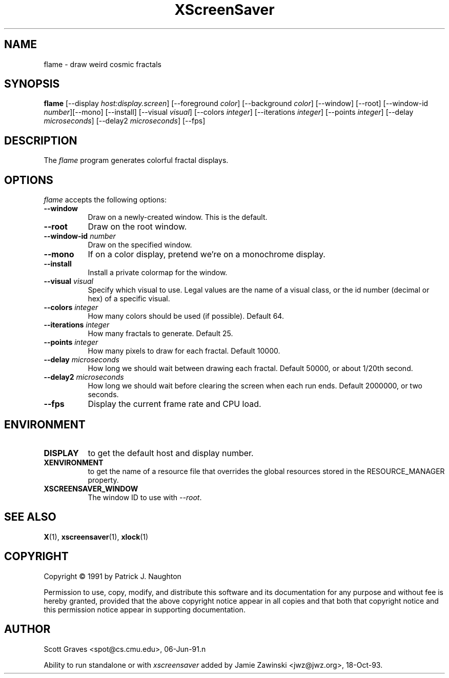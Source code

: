 .TH XScreenSaver 1 "13-aug-92" "X Version 11"
.SH NAME
flame \- draw weird cosmic fractals
.SH SYNOPSIS
.B flame
[\-\-display \fIhost:display.screen\fP] [\-\-foreground \fIcolor\fP]
[\-\-background \fIcolor\fP] [\-\-window] [\-\-root]
[\-\-window\-id \fInumber\fP][\-\-mono] [\-\-install] [\-\-visual \fIvisual\fP] [\-\-colors \fIinteger\fP] [\-\-iterations \fIinteger\fP] [\-\-points \fIinteger\fP] [\-\-delay \fImicroseconds\fP] [\-\-delay2 \fImicroseconds\fP]
[\-\-fps]
.SH DESCRIPTION
The \fIflame\fP program generates colorful fractal displays.
.SH OPTIONS
.I flame
accepts the following options:
.TP 8
.B \-\-window
Draw on a newly-created window.  This is the default.
.TP 8
.B \-\-root
Draw on the root window.
.TP 8
.B \-\-window\-id \fInumber\fP
Draw on the specified window.
.TP 8
.B \-\-mono 
If on a color display, pretend we're on a monochrome display.
.TP 8
.B \-\-install
Install a private colormap for the window.
.TP 8
.B \-\-visual \fIvisual\fP
Specify which visual to use.  Legal values are the name of a visual class,
or the id number (decimal or hex) of a specific visual.
.TP 8
.B \-\-colors \fIinteger\fP
How many colors should be used (if possible).  Default 64.
.TP 8
.B \-\-iterations \fIinteger\fP
How many fractals to generate.  Default 25.
.TP 8
.B \-\-points \fIinteger\fP
How many pixels to draw for each fractal.  Default 10000.
.TP 8
.B \-\-delay \fImicroseconds\fP
How long we should wait between drawing each fractal.  Default 50000,
or about 1/20th second.
.TP 8
.B \-\-delay2 \fImicroseconds\fP
How long we should wait before clearing the screen when each run ends.
Default 2000000, or two seconds.
.TP 8
.B \-\-fps
Display the current frame rate and CPU load.
.SH ENVIRONMENT
.PP
.TP 8
.B DISPLAY
to get the default host and display number.
.TP 8
.B XENVIRONMENT
to get the name of a resource file that overrides the global resources
stored in the RESOURCE_MANAGER property.
.TP 8
.B XSCREENSAVER_WINDOW
The window ID to use with \fI\-\-root\fP.
.SH SEE ALSO
.BR X (1),
.BR xscreensaver (1),
.BR xlock (1)
.SH COPYRIGHT
Copyright \(co 1991 by Patrick J. Naughton

Permission to use, copy, modify, and distribute this software and its
documentation for any purpose and without fee is hereby granted,
provided that the above copyright notice appear in all copies and that
both that copyright notice and this permission notice appear in
supporting documentation. 
.SH AUTHOR
Scott Graves <spot@cs.cmu.edu>, 06-Jun-91.n

Ability to run standalone or with \fIxscreensaver\fP added by 
Jamie Zawinski <jwz@jwz.org>, 18-Oct-93.
